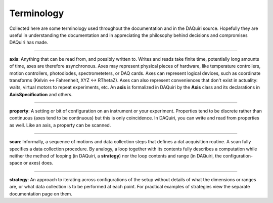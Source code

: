 Terminology
===========

Collected here are some terminology used throughout the documentation
and in the DAQuiri source. Hopefully they are useful in understanding
the documentation and in appreciating the philosophy behind decisions
and compromises DAQuiri has made.

----

**axis**: Anything that can be read from, and possibly written to.
Writes and reads take finite time, potentially long amounts of time,
axes are therefore asynchronous. Axes may represent physical pieces of
hardware, like temperature controllers, motion controllers, photodiodes,
spectrometeters, or DAQ cards. Axes can represent logical devices,
such as coordinate transforms (Kelvin <-> Fahrenheit, XYZ <-> RThetaZ).
Axes can also represent conveniences that don't exist in actuality:
waits, virtual motors to repeat experiments, etc. An **axis** is
formalized in DAQuiri by the **Axis** class and its declarations in
**AxisSpecification** and others.

----

**property**: A setting or bit of configuration on an instrument or your
experiment. Properties tend to be discrete rather than continuous (axes tend
to be continuous) but this is only coincidence. In DAQuiri, you can write and
read from properties as well. Like an axis, a property can be scanned.

----

**scan**: Informally, a sequence of motions and data collection steps that
defines a dat acquisition routine. A scan fully specifies a data collection
procedure. By analogy, a loop together with its contents fully describes a
computation while neither the method of looping (in DAQuiri, a **strategy**)
nor the loop contents and range (in DAQuiri, the configuration-space or axes)
does.

----

**strategy**: An approach to iterating across configurations of the setup without
details of what the dimensions or ranges are, or what data collection
is to be performed at each point. For practical examples of strategies view
the separate documentation page on them.

